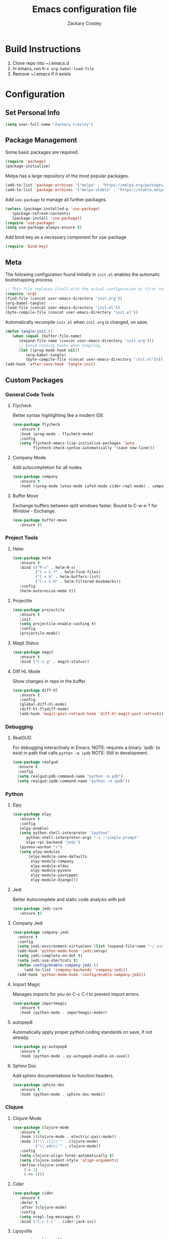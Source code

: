 #+TITLE: Emacs configuration file
#+AUTHOR: Zackary Crosley
#+BABEL: :cache yes
#+PROPERTY: header-args :tangle yes

* Build Instructions

1. Clone repo into ~/.emacs.d
2. In emacs, run =M-x org-babel-load-file=
3. Remove ~/.emacs if it exists

* Configuration

** Set Personal Info

    #+BEGIN_SRC emacs-lisp
    (setq user-full-name "Zackary Crosley")
    #+END_SRC

** Package Management

    Some basic packages are required.

    #+BEGIN_SRC emacs-lisp
    (require 'package)
    (package-initialize)
    #+END_SRC

    Melpa has a large repository of the most popular packages.

    #+BEGIN_SRC emacs-lisp
    (add-to-list 'package-archives '("melpa" . "https://melpa.org/packages/"))
    (add-to-list 'package-archives '("melpa-stable" . "https://stable.melpa.org/packages/"))
    #+END_SRC

    Add =use-package= to manage all further packages.

    #+BEGIN_SRC emacs-lisp
    (unless (package-installed-p 'use-package)
       (package-refresh-contents)
       (package-install 'use-package))
    (require 'use-package)
    (setq use-package-always-ensure t)
    #+END_SRC

    Add bind-key as a necessary component for use-package

    #+BEGIN_SRC emacs-lisp
    (require 'bind-key)
    #+END_SRC

** Meta

    The following configuration found initially in =init.el= enables the automatic bootstrapping process.

    #+BEGIN_SRC emacs-lisp :tangle no
    ;; This file replaces itself with the actual configuration at first run.
    (require 'org)
    (find-file (concat user-emacs-directory "init.org"))
    (org-babel-tangle)
    (load-file (concat user-emacs-directory "init.el"))
    (byte-compile-file (concat user-emacs-directory "init.el"))
    #+END_SRC

    Automatically recompile =init.el= when =init.org= is changed, on save.

    #+BEGIN_SRC emacs-lisp
    (defun tangle-init ()
       (when (equal (buffer-file-name)
          (expand-file-name (concat user-emacs-directory "init.org")))
          ;; Avoid running hooks when tangling.
          (let ((prog-mode-hook nil))
             (org-babel-tangle)
             (byte-compile-file (concat user-emacs-directory "init.el")))))
    (add-hook 'after-save-hook 'tangle-init)
    #+END_SRC

** Custom Packages

*** General Code Tools

**** Flycheck

    Better syntax highlighting like a modern IDE.

    #+BEGIN_SRC emacs-lisp
      (use-package flycheck
         :ensure t
         :hook (prog-mode . flycheck-mode)
         :config
         (setq flycheck-emacs-lisp-initialize-packages 'auto
               flycheck-check-syntax-automatically '(save new-line)))
    #+END_SRC

**** Company Mode

    Add autocompletion for all nodes.

    #+BEGIN_SRC emacs-lisp
    (use-package company
       :ensure t
       :hook ((prog-mode latex-mode LaTeX-mode cider-repl-mode) . company-mode))
    #+END_SRC

**** Buffer Move

    Exchange buffers between split windows faster. Bound to C-w e-? for Window - Exchange.

    #+BEGIN_SRC emacs-lisp
    (use-package buffer-move
       :ensure t)
    #+END_SRC

*** Project Tools

**** Helm

    #+BEGIN_SRC emacs-lisp
    (use-package helm
       :ensure t
       :bind (("M-x" . helm-M-x)
              ("C-x C-f" . helm-find-files)
              ("C-x b" . helm-buffers-list)
              ("C-x C-b" . helm-filtered-bookmarks))
       :config
       (helm-autoresize-mode t))
    #+END_SRC

**** Projectile

    #+BEGIN_SRC emacs-lisp
    (use-package projectile
       :ensure t
       :init
       (setq projectile-enable-caching t)
       :config
       (projectile-mode))
    #+END_SRC

**** Magit Status

    #+BEGIN_SRC emacs-lisp
    (use-package magit
       :ensure t
       :bind ("C-x g" . magit-status))
    #+END_SRC

**** Diff HL Mode

     Show changes in repo in the buffer.

     #+BEGIN_SRC emacs-lisp
     (use-package diff-hl
        :ensure t
        :config
        (global-diff-hl-mode)
        (diff-hl-flydiff-mode)
        (add-hook 'magit-post-refresh-hook 'diff-hl-magit-post-refresh))
     #+END_SRC

*** Debugging

**** RealGUD

     For debugging interactively in Emacs.
     NOTE: requires a binary `ipdb` to exist in path that calls =python -m ipdb=
     NOTE: Still in development.

     #+BEGIN_SRC emacs-lisp
       (use-package realgud
         :ensure t
         :config
         (setq realgud:pdb-command-name "python -m pdb")
         (setq realgud:ipdb-command-name "python -m ipdb"))
     #+END_SRC

*** Python

**** Elpy

    #+BEGIN_SRC emacs-lisp
    (use-package elpy
       :ensure t
       :config
       (elpy-enable)
       (setq python-shell-interpreter "ipython"
          python-shell-interpreter-args "-i --simple-prompt"
          elpy-rpc-backend "jedi")
       (pyvenv-workon "+")
       (setq elpy-modules
          '(elpy-module-sane-defaults
            elpy-module-company
            elpy-module-eldoc
            elpy-module-pyvenv
            elpy-module-yasnippet
            elpy-module-django)))
    #+END_SRC

**** Jedi

     Better Autocomplete and static code analysis with jedi

     #+BEGIN_SRC emacs-lisp
     (use-package jedi-core
        :ensure t)
     #+END_SRC

**** Company Jedi


     #+BEGIN_SRC emacs-lisp
       (use-package company-jedi
         :ensure t
         :config
         (setq jedi:environment-virtualenv (list (expand-file-name "~/.virtualenvs")))
         (add-hook 'python-mode-hook 'jedi:setup)
         (setq jedi:complete-on-dot t)
         (setq jedi:use-shortcuts t)
         (defun config/enable-company-jedi ()
            (add-to-list 'company-backends 'company-jedi))
         (add-hook 'python-mode-hook 'config/enable-company-jedi))
     #+END_SRC

**** Import Magic

     Manages imports for you on C-c C-l to prevent import errors.

     #+BEGIN_SRC emacs-lisp
       (use-package importmagic
          :ensure t
          :hook (python-mode . importmagic-mode))
     #+END_SRC

**** autopep8

     Automatically apply proper python coding standards on save, if not already.

    #+BEGIN_SRC emacs-lisp
    (use-package py-autopep8
       :ensure t
       :hook (python-mode . py-autopep8-enable-on-save))
    #+END_SRC

**** Sphinx Doc

     Add sphinx documentations to function headers.

     #+BEGIN_SRC emacs-lisp
     (use-package sphinx-doc
        :ensure t
        :hook (python-mode . sphinx-doc-mode))
     #+END_SRC

*** Clojure

**** Clojure-Mode

     #+BEGIN_SRC emacs-lisp
            (use-package clojure-mode
               :ensure t
               :hook ((clojure-mode . electric-pair-mode))
               :mode (("\\.clj\\'" . clojure-mode)
                      ("\\.edn\\'" . clojure-mode))
               :config
               (setq clojure-align-forms-automatically t)
               (setq clojure-indent-style 'align-arguments)
               (define-clojure-indent
                 (-> 1)
                 (->> 1)))
     #+END_SRC

**** Cider

     #+BEGIN_SRC emacs-lisp
     (use-package cider
        :ensure t
        :defer t
        :after (clojure-mode)
        :config
        (setq nrepl-log-messages t)
        :bind ("C-c C-c" . cider-jack-in))
     #+END_SRC

**** Lipsyville

     #+BEGIN_SRC emacs-lisp
       (use-package lispyville
         :hook ((clojure-mode lispy-mode cider-repl-mode) . lispyville-mode)
         :custom
         (lispyville-key-theme '(operators
                                 (escape insert)
                                 (additional-movement normal visual motion)
                                 slurp/barf-cp))
         :config
         (setq lispyville-barf-stay-with-closing t))
     #+END_SRC

*** YAML

    #+BEGIN_SRC emacs-lisp
    (use-package yaml-mode
        :ensure t
        :mode (("\\.yaml\\'" . yaml-mode)
               ("\\.yml'" . yaml-mode)))
    #+END_SRC

*** Latex

**** TODO Have latex automatically refresh pdf buffer on save.

**** RefTex

     #+BEGIN_SRC emacs-lisp
       (use-package reftex
         :ensure t
         :defer t
         :config
         (setq reftex-cite-prompt-optional-args t)); Prompt for empty optional arguments in cite
     #+END_SRC

**** Auctex

     #+BEGIN_SRC emacs-lisp
       ; See https://nasseralkmim.github.io/notes/2016/08/21/my-latex-environment/
       (use-package latex
         :ensure auctex
         :mode ("\\.tex\\'" . LaTeX-mode)
         :after (:all reftex)
         :init
         (setq TeX-source-correlate-method 'synctex)
         :hook ((latex-mode LaTeX-mode) . Tex-source-correlate-mode)
         :config
         (setq TeX-auto-save t)
         (setq TeX-parse-self t)
         (setq-default TeX-master nil)
         ;; Update PDF buffers after successful LaTeX runs
         (add-hook 'TeX-after-TeX-LaTeX-command-finished-hook #'TeX-revert-document-buffer)
         ;; to use pdfview with auctex
         (setq TeX-view-program-selection '((output-pdf "pdf-tools"))
               TeX-source-correlate-start-server t)
         (setq TeX-view-program-list '(("pdf-tools" "TeX-pdf-tools-sync-view"))))
     #+END_SRC

**** Company Auctex

     Autocompletions for latex.

     #+BEGIN_SRC emacs-lisp
       (use-package company-auctex
         :ensure t
         :after (:all company latex)
         :hook ((latex-mode LaTeX-mode) . company-auctex-init))
     #+END_SRC

**** Magic Latex Buffer

     Pretty latex for easier editing.

     #+BEGIN_SRC emacs-lisp
       (use-package magic-latex-buffer
         :ensure t
         :hook ((latex-mode LaTeX-mode) . 'magic-latex-buffer)
         :config
         (setq magic-latex-enable-block-highlight t
               magic-latex-enable-suscript        t
               magic-latex-enable-pretty-symbols  t
               magic-latex-enable-block-align     t
               magic-latex-enable-inline-image    t
               magic-latex-enable-minibuffer-echo t))
     #+END_SRC

**** PDF Tools

     #+BEGIN_SRC emacs-lisp
      (use-package pdf-tools
         :ensure t
         :defer t
         :magic ("%PDF" . pdf-view-mode)
         :config
         (pdf-tools-install)
         (setq mouse-wheel-follow-mouse t)
         (setq pdf-view-display-size 'fit-page)
         :bind ("C-c C-g" . pdf-sync-forward-search))
     #+END_SRC

**** Org Pdf View

    #+BEGIN_SRC emacs-lisp
    (use-package org-pdfview
       :ensure t
       :after pdf-tools)
    #+END_SRC

**** Company bib

     Autocompletions in bibtex files

     #+BEGIN_SRC emacs-lisp
     (use-package company-bibtex
        :ensure t
        :after (:all company latex)
        :config
        (add-to-list 'company-backends 'company-bibtex))
     #+END_SRC

*** Docker

**** Dockerfile Mode

     Syntax highilighting and building from Emacs.

     #+BEGIN_SRC emacs-lisp
     (use-package dockerfile-mode
        :ensure t
        :mode ("Dockerfile\\'" . dockerfile-mode))
     #+END_SRC

*** JSON

**** JSON Mode

     Syntax highlighting for json files. Hopefully lighter weight than javascript mode.

     #+BEGIN_SRC emacs-lisp
     (use-package json-mode
        :ensure t
        :mode ("\\.json\\'" . json-mode))
     #+END_SRC

**** JSON Snatcher

     Get keys to reach location of any arbitrary point in file.

     #+BEGIN_SRC emacs-lisp
     (use-package json-snatcher
        :ensure t
        :after (json-mode))
     #+END_SRC

*** CTFs

**** TODO - in order to get into view mode you have to run M-x x509-view<FILETYPE> while in x509 mode.
***** Figure out how to do this automatically.

    #+BEGIN_SRC emacs-lisp
    (use-package x509-mode
       :ensure t
       :mode (("\\.crl\\'" . x509-mode)
              ("\\.crt\\'" . x509-mode)
              ("\\.asn.1\\'" . x509-mode)
              ("\\.key\\'" . x509-mode)
              ("\\.dh\\'" . x509-mode))
       :config
       (setq x509-openssl-cmd "openssl"))
    #+END_SRC

** Evil.

*** Setup evil mode because VIM bindings are better.

    #+BEGIN_SRC emacs-lisp
      (use-package evil
        :ensure t
        :config
        (evil-mode t)
        (define-key evil-window-map (kbd "H") 'buf-move-left)
        (define-key evil-window-map (kbd "J") 'buf-move-down)
        (define-key evil-window-map (kbd "K") 'buf-move-up)
        (define-key evil-window-map (kbd "L") 'buf-move-right))
    #+END_SRC

*** Evil Leader

    For fast keyboard shortcuts for common commands.

    #+BEGIN_SRC emacs-lisp
    (use-package evil-leader
       :ensure t
       :init
       (global-evil-leader-mode)
       :after (evil)
       :config
       (evil-leader/set-key
          "k" 'kill-buffer
          "g" 'magit-status
          "<up>" 'evil-numbers/inc-at-pt
          "<down>" 'evil-numbers/dec-at-pt
          "<left>" 'evil-window-left
          "<right>" 'evil-window-right
          "l"       'fc-eval-and-replace) ; See Utility Functions section
       (evil-leader/set-leader "<SPC>"))
    #+END_SRC

*** Evil Commentary

    #+BEGIN_SRC emacs-lisp
    (use-package evil-commentary
       :ensure t
       :after (evil)
       :config
       (evil-commentary-mode))
    #+END_SRC

*** Evil Surround

    Vim commands for dealing with surrounding characters.

    #+BEGIN_SRC emacs-lisp
    (use-package evil-surround
       :ensure t
       :after (evil)
       :init
       (global-evil-surround-mode t))
    #+END_SRC

*** Relative Line Numbers

    Relative line numbering for easy navigation with vim shortcuts.

    #+BEGIN_SRC emacs-lisp
    (use-package linum-relative
       :ensure t
       :after (evil)
       :config
       (add-hook 'prog-mode-hook 'linum-on)
       (set-face-foreground 'linum "#999")
       (linum-relative-mode))
    #+END_SRC

** Sane Defaults

   Use default customization values that are more sane.

   #+BEGIN_SRC emacs-lisp
    (setq inhibit-startup-message t     ; No splash screen
       initial-scratch-message nil      ; Clean scratch buffer
       echo-keystrokes 0.1              ; Show keystrokes asap
       auto-revert-interval 1           ; Refresh buffers fast
       custom-file (make-temp-file "")  ; Discard customization's
       dired-dwim-target t              ; Make dired more intelligent
       default-input-method "TeX"       ; Use TeX when toggling input method
       ring-bell-function 'ignore       ; Quiet
       sentence-end-double-space nil)   ; No double space
   #+END_SRC

   Use standard keys to zoom in and out.

   #+BEGIN_SRC emacs-lisp
   (define-key global-map (kbd "C-=") 'text-scale-increase)
   (define-key global-map (kbd "C--") 'text-scale-decrease)
   #+END_SRC

   Use C-x O to move backwards through buffers (match TMUX)

   #+BEGIN_SRC emacs-lisp
   (global-set-key (kbd "C-x O") (lambda ()
                                (interactive)
                                (other-window -1 t)))
   #+END_SRC

   Some customizations must be done with =setq-default= because they are
   buffer-local.

   #+BEGIN_SRC emacs-lisp
    (setq-default indent-tabs-mode nil ; Use spaces instead of tabs
       split-width-threshold 160       ; Split vertically by default
       split-height-threshold nil)     ; Split vertically by default
   #+END_SRC

   Enable hide-show in program buffers.

   #+BEGIN_SRC emacs-lisp
    (add-hook 'prog-mode-hook 'hs-minor-mode)
   #+END_SRC

   Disable some of the default modes that aren't very useful.

   #+BEGIN_SRC emacs-lisp
    (dolist (mode
       '(tool-bar-mode        ; No toolbars
          menu-bar-mode       ; No menu bar
          scroll-bar-mode     ; No scroll bars
          blink-cursor-mode)) ; No blinking cursor
       (funcall mode 0))
   #+END_SRC

   Enable modes that are disabled by default.

   #+BEGIN_SRC emacs-lisp
    (dolist (mode
       '(column-number-mode     ; Show column number in mode line
          delete-selection-mode ; Replace selected text
          show-paren-mode       ; Highlight matching parentheses
          winner-mode))         ; Allow undo/redo on window operations
       (funcall mode 1))
   #+END_SRC

   Set =utf-8= as preferred coding system.

   #+BEGIN_SRC emacs-lisp
    (set-language-environment "UTF-8")
   #+END_SRC

   Yes/no is so verbose. Answer questions with y/n.

   #+BEGIN_SRC emacs-lisp
    (fset 'yes-or-no-p 'y-or-n-p)
   #+END_SRC

   Don't allow trailing whitespace to end up in a saved file.

   #+BEGIN_SRC emacs-lisp
    (add-hook 'before-save-hook 'delete-trailing-whitespace)
   #+END_SRC

** Utility Functions

*** Eval in Place

    Enables in place evaluations of lisp code. Useful for calculations in document.

    #+BEGIN_SRC emacs-lisp
      (defun fc-eval-and-replace ()
        "Replace the preceding sexp with its value."
        (interactive)
        (kill-sexp)
        (prin1 (eval (read (current-kill 0)))
               (current-buffer)))
    #+END_SRC

** Visual

   Prettier, more configurable status bar.

   #+BEGIN_SRC emacs-lisp
    (use-package powerline
       :ensure t
       :config
       (add-hook 'after-init-hook 'powerline-center-evil-theme))
   #+END_SRC

   Set the default font.

   #+BEGIN_SRC emacs-lisp
   (set-face-attribute 'default nil
      :family "Source Code Pro"
      :height 140
      :weight 'normal
      :width 'normal)
   #+END_SRC

   Use a Nord theme.

   #+BEGIN_SRC emacs-lisp
   (use-package doom-themes
      :ensure t
      :preface
      (defvar region-fg nil)
      :config
      (load-theme 'doom-nord t)
      (doom-themes-visual-bell-config)
      (doom-themes-org-config))
   #+END_SRC
